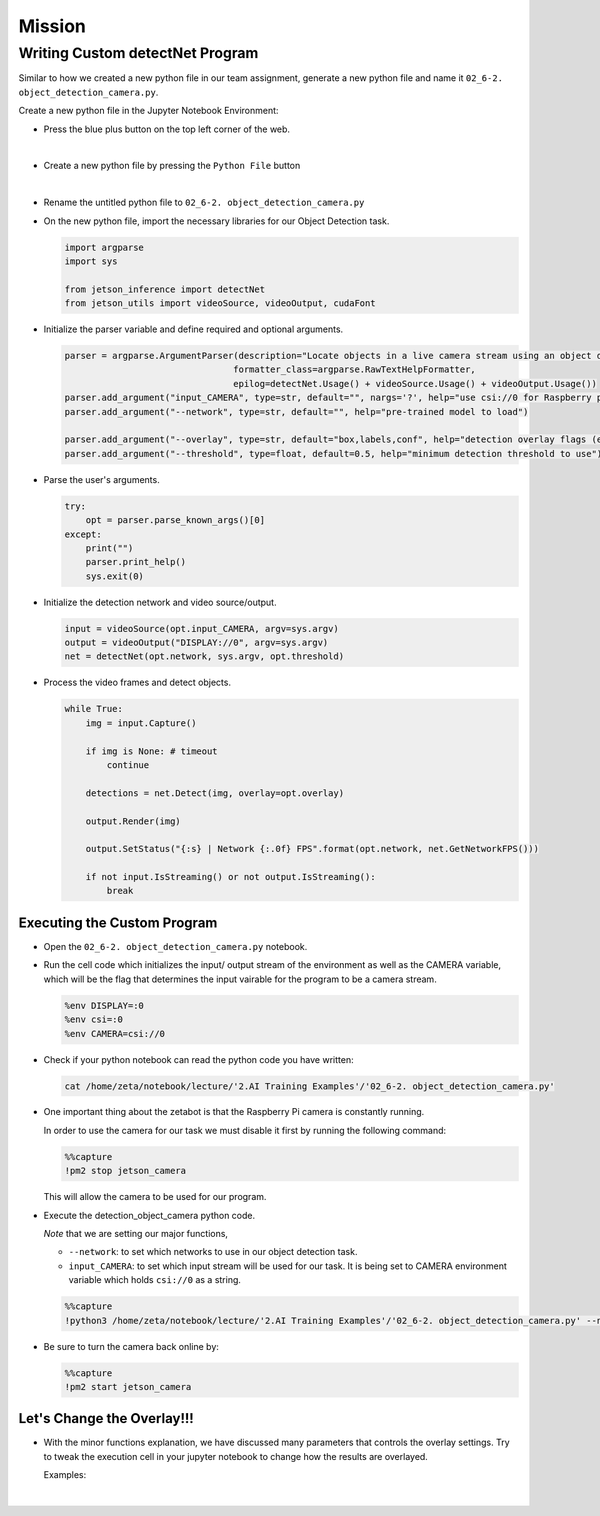 Mission
=======

.. raw:: html

    <div style="background: #ffe5b4" class="admonition note custom">
        <p style="background: #ffbf00" class="admonition-title">
            Project Name: Custom Object Detection System
        </p>
        <div class="line-block">
            <div class="line"><strong>-</strong> This mission is an <strong>individual project</strong></div>
            <div class="line"><strong>-</strong> First, create the custom detectNet program which utilizes zetabot camera.</div>
            <div class="line"><strong>-</strong> Second, adjust the overlay settings of our result. </div>
            <div class="line"><strong>-</strong> Within your individual computers, execute the following mission.  </div>
        </div>
    </div>

.. thumbnail:: /_images/course_2/2.ai_pose_detect/object_detection_camera1.jpg


Writing Custom detectNet Program
--------------------------------

Similar to how we created a new python file in our team assignment, generate a new python file and name it ``02_6-2. object_detection_camera.py``.

Create a new python file in the Jupyter Notebook Environment:

- Press the blue plus button on the top left corner of the web.

  .. thumbnail:: /_images/ai_training/add_plus.png

|

- Create a new python file by pressing the ``Python File`` button

  .. thumbnail:: /_images/ai_training/pick_python.png

|

- Rename the untitled python file to ``02_6-2. object_detection_camera.py``

- On the new python file, import the necessary libraries for our Object Detection task.

  .. code-block:: python

    import argparse
    import sys

    from jetson_inference import detectNet
    from jetson_utils import videoSource, videoOutput, cudaFont

- Initialize the parser variable and define required and optional arguments.

  .. code-block:: python

    parser = argparse.ArgumentParser(description="Locate objects in a live camera stream using an object detection DNN.", 
                                    formatter_class=argparse.RawTextHelpFormatter, 
                                    epilog=detectNet.Usage() + videoSource.Usage() + videoOutput.Usage())
    parser.add_argument("input_CAMERA", type=str, default="", nargs='?', help="use csi://0 for Raspberry pi Camera")
    parser.add_argument("--network", type=str, default="", help="pre-trained model to load")

    parser.add_argument("--overlay", type=str, default="box,labels,conf", help="detection overlay flags (e.g. --overlay=box,labels,conf)\nvalid combinations are:  'box', 'labels', 'conf', 'none'")
    parser.add_argument("--threshold", type=float, default=0.5, help="minimum detection threshold to use") 

- Parse the user's arguments.

  .. code-block:: python

    try:
        opt = parser.parse_known_args()[0]
    except:
        print("")
        parser.print_help()
        sys.exit(0)

- Initialize the detection network and video source/output.

  .. code-block:: python

    input = videoSource(opt.input_CAMERA, argv=sys.argv)
    output = videoOutput("DISPLAY://0", argv=sys.argv)
    net = detectNet(opt.network, sys.argv, opt.threshold)

- Process the video frames and detect objects.

  .. code-block:: python

    while True:
        img = input.Capture()
        
        if img is None: # timeout
            continue
        
        detections = net.Detect(img, overlay=opt.overlay)
        
        output.Render(img)
        
        output.SetStatus("{:s} | Network {:.0f} FPS".format(opt.network, net.GetNetworkFPS()))
        
        if not input.IsStreaming() or not output.IsStreaming():
            break


Executing the Custom Program
^^^^^^^^^^^^^^^^^^^^^^^^^^^^

-   Open the ``02_6-2. object_detection_camera.py`` notebook.


.. thumbnail:: /_images/course_2/2.ai_pose_detect/object_detection_camera.png


-   Run the cell code which initializes the input/ output stream of the environment as well as the CAMERA variable, which will be the flag that determines the input vairable for the program to be a camera stream. 

    .. code-block:: python 

        %env DISPLAY=:0
        %env csi=:0
        %env CAMERA=csi://0

-   Check if your python notebook can read the python code you have written:

    .. code-block:: python

        cat /home/zeta/notebook/lecture/'2.AI Training Examples'/'02_6-2. object_detection_camera.py'

-   One important thing about the zetabot is that the Raspberry Pi camera is constantly running.

    In order to use the camera for our task we must disable it first by running the following command:

    .. code-block:: python

        %%capture
        !pm2 stop jetson_camera
    
    This will allow the camera to be used for our program. 

-   Execute the detection_object_camera python code. 

    *Note* that we are setting our major functions,
    
    -   ``--network``: to set which networks to use in our object detection task.
    -   ``input_CAMERA``: to set which input stream will be used for our task. It is being set to CAMERA environment variable which holds ``csi://0`` as a string. 

    .. code-block:: python

        %%capture
        !python3 /home/zeta/notebook/lecture/'2.AI Training Examples'/'02_6-2. object_detection_camera.py' --network=ssd-mobilenet-v2 $CAMERA

-   Be sure to turn the camera back online by:

    .. code-block:: python

        %%capture
        !pm2 start jetson_camera


Let's Change the Overlay!!!
^^^^^^^^^^^^^^^^^^^^^^^^^^^^^^

-   With the minor functions explanation, we have discussed many parameters that controls the overlay settings. Try to tweak the execution cell in your jupyter notebook to change how the results are overlayed.

    Examples:

    .. thumbnail:: /_images/course_2/2.ai_pose_detect/object_detection_camera1.jpg

    |

    .. thumbnail:: /_images/course_2/2.ai_pose_detect/object_detection_camera2.jpg